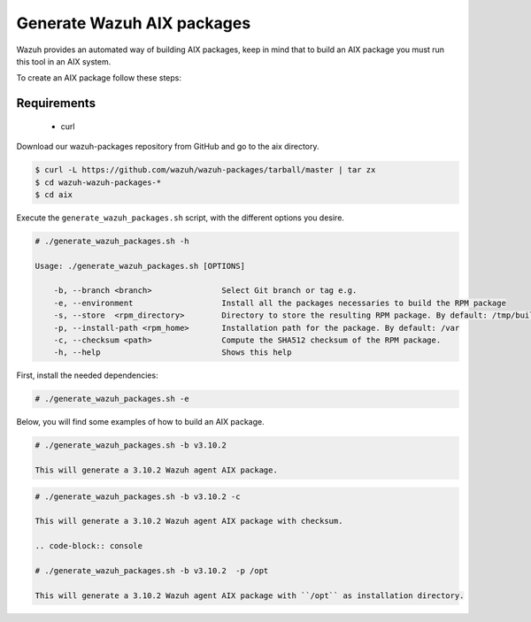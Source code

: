 .. Copyright (C) 2019 Wazuh, Inc.

.. _create-aix:

Generate Wazuh AIX packages
===========================

Wazuh provides an automated way of building AIX packages, keep in mind that to build an AIX package you must run this tool in an AIX system.

To create an AIX package follow these steps:

Requirements
^^^^^^^^^^^^

 * curl

Download our wazuh-packages repository from GitHub and go to the aix directory.

.. code-block:: console

 $ curl -L https://github.com/wazuh/wazuh-packages/tarball/master | tar zx
 $ cd wazuh-wazuh-packages-*
 $ cd aix

Execute the ``generate_wazuh_packages.sh`` script, with the different options you desire.

.. code-block:: console

 # ./generate_wazuh_packages.sh -h

 Usage: ./generate_wazuh_packages.sh [OPTIONS]

     -b, --branch <branch>               Select Git branch or tag e.g.
     -e, --environment                   Install all the packages necessaries to build the RPM package
     -s, --store  <rpm_directory>        Directory to store the resulting RPM package. By default: /tmp/build
     -p, --install-path <rpm_home>       Installation path for the package. By default: /var
     -c, --checksum <path>               Compute the SHA512 checksum of the RPM package.
     -h, --help                          Shows this help

First, install the needed dependencies:

.. code-block:: console

 # ./generate_wazuh_packages.sh -e

Below, you will find some examples of how to build an AIX package.

.. code-block:: console

 # ./generate_wazuh_packages.sh -b v3.10.2

 This will generate a 3.10.2 Wazuh agent AIX package.

.. code-block:: console

 # ./generate_wazuh_packages.sh -b v3.10.2 -c

 This will generate a 3.10.2 Wazuh agent AIX package with checksum.

 .. code-block:: console

 # ./generate_wazuh_packages.sh -b v3.10.2  -p /opt

 This will generate a 3.10.2 Wazuh agent AIX package with ``/opt`` as installation directory.